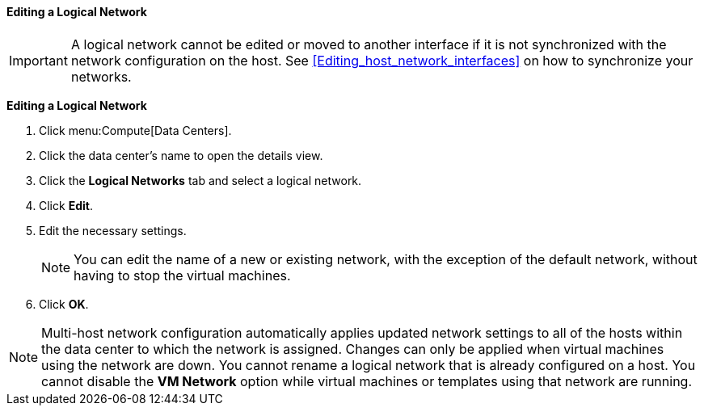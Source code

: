 [[Editing_a_Logical_Network]]
==== Editing a Logical Network

[IMPORTANT]
====
A logical network cannot be edited or moved to another interface if it is not synchronized with the network configuration on the host. See xref:Editing_host_network_interfaces[] on how to synchronize your networks.
====

*Editing a Logical Network*

. Click menu:Compute[Data Centers].
. Click the data center's name to open the details view.
. Click the *Logical Networks* tab and select a logical network.
. Click *Edit*.
. Edit the necessary settings.
+
[NOTE]
====
You can edit the name of a new or existing network, with the exception of the default network, without having to stop the virtual machines.
====

. Click *OK*.

[NOTE]
====
Multi-host network configuration automatically applies updated network settings to all of the hosts within the data center to which the network is assigned. Changes can only be applied when virtual machines using the network are down. You cannot rename a logical network that is already configured on a host. You cannot disable the *VM Network* option while virtual machines or templates using that network are running.
====

